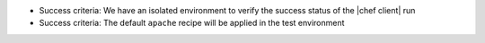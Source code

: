.. The contents of this file are included in multiple slide decks.
.. This file should not be changed in a way that hinders its ability to appear in multiple slide decks.


* Success criteria: We have an isolated environment to verify the success status of the |chef client| run
* Success criteria: The default ``apache`` recipe will be applied in the test environment

